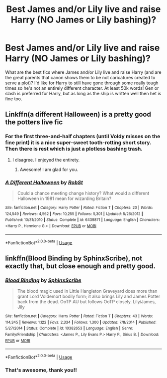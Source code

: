 #+TITLE: Best James and/or Lily live and raise Harry (NO James or Lily bashing)?

* Best James and/or Lily live and raise Harry (NO James or Lily bashing)?
:PROPERTIES:
:Author: lazyhatchet
:Score: 5
:DateUnix: 1596067077.0
:DateShort: 2020-Jul-30
:FlairText: Request
:END:
What are the best fics where James and/or Lily live and raise Harry (and are the great parents that canon shows them to be not caricatures created to serve a plot)? I'd like for Harry to still have gone through some really tough times so he's not an entirely different character. At least 50k words! Gen or slash is preferred for Harry, but as long as the ship is written well then het is fine too.


** Linkffn(a different Halloween) is a pretty good the potters live fic
:PROPERTIES:
:Author: Aniki356
:Score: 4
:DateUnix: 1596068095.0
:DateShort: 2020-Jul-30
:END:

*** For the first three-and-half chapters (until Voldy misses on the fine print) it is a nice super-sweet tooth-rotting short story. Then there is rest which is just a plotless bashing trash.
:PROPERTIES:
:Author: ceplma
:Score: 5
:DateUnix: 1596092353.0
:DateShort: 2020-Jul-30
:END:

**** I disagree. I enjoyed the entirety.
:PROPERTIES:
:Author: Aniki356
:Score: 3
:DateUnix: 1596118760.0
:DateShort: 2020-Jul-30
:END:

***** Awesome! I am glad for you.
:PROPERTIES:
:Author: ceplma
:Score: 2
:DateUnix: 1596130404.0
:DateShort: 2020-Jul-30
:END:


*** [[https://www.fanfiction.net/s/6439871/1/][*/A Different Halloween/*]] by [[https://www.fanfiction.net/u/1451358/RobSt][/RobSt/]]

#+begin_quote
  Could a chance meeting change history? What would a different Halloween in 1981 mean for wizarding Britain?
#+end_quote

^{/Site/:} ^{fanfiction.net} ^{*|*} ^{/Category/:} ^{Harry} ^{Potter} ^{*|*} ^{/Rated/:} ^{Fiction} ^{T} ^{*|*} ^{/Chapters/:} ^{20} ^{*|*} ^{/Words/:} ^{124,549} ^{*|*} ^{/Reviews/:} ^{4,562} ^{*|*} ^{/Favs/:} ^{10,255} ^{*|*} ^{/Follows/:} ^{5,301} ^{*|*} ^{/Updated/:} ^{5/26/2012} ^{*|*} ^{/Published/:} ^{10/31/2010} ^{*|*} ^{/Status/:} ^{Complete} ^{*|*} ^{/id/:} ^{6439871} ^{*|*} ^{/Language/:} ^{English} ^{*|*} ^{/Characters/:} ^{<Harry} ^{P.,} ^{Hermione} ^{G.>} ^{*|*} ^{/Download/:} ^{[[http://www.ff2ebook.com/old/ffn-bot/index.php?id=6439871&source=ff&filetype=epub][EPUB]]} ^{or} ^{[[http://www.ff2ebook.com/old/ffn-bot/index.php?id=6439871&source=ff&filetype=mobi][MOBI]]}

--------------

*FanfictionBot*^{2.0.0-beta} | [[https://github.com/tusing/reddit-ffn-bot/wiki/Usage][Usage]]
:PROPERTIES:
:Author: FanfictionBot
:Score: 2
:DateUnix: 1596068118.0
:DateShort: 2020-Jul-30
:END:


** linkffn(Blood Binding by SphinxScribe), not exactly that, but close enough and pretty good.
:PROPERTIES:
:Author: ceplma
:Score: 3
:DateUnix: 1596092407.0
:DateShort: 2020-Jul-30
:END:

*** [[https://www.fanfiction.net/s/10382653/1/][*/Blood Binding/*]] by [[https://www.fanfiction.net/u/4636104/SphinxScribe][/SphinxScribe/]]

#+begin_quote
  The blood magic used in Little Hangleton Graveyard does more than grant Lord Voldemort bodily form; it also brings Lily and James Potter back from the dead. OoTP AU but follows OoTP closely. Lily/James, Jily
#+end_quote

^{/Site/:} ^{fanfiction.net} ^{*|*} ^{/Category/:} ^{Harry} ^{Potter} ^{*|*} ^{/Rated/:} ^{Fiction} ^{T} ^{*|*} ^{/Chapters/:} ^{43} ^{*|*} ^{/Words/:} ^{114,345} ^{*|*} ^{/Reviews/:} ^{1,122} ^{*|*} ^{/Favs/:} ^{2,334} ^{*|*} ^{/Follows/:} ^{1,300} ^{*|*} ^{/Updated/:} ^{7/8/2014} ^{*|*} ^{/Published/:} ^{5/27/2014} ^{*|*} ^{/Status/:} ^{Complete} ^{*|*} ^{/id/:} ^{10382653} ^{*|*} ^{/Language/:} ^{English} ^{*|*} ^{/Genre/:} ^{Family/Friendship} ^{*|*} ^{/Characters/:} ^{<James} ^{P.,} ^{Lily} ^{Evans} ^{P.>} ^{Harry} ^{P.,} ^{Sirius} ^{B.} ^{*|*} ^{/Download/:} ^{[[http://www.ff2ebook.com/old/ffn-bot/index.php?id=10382653&source=ff&filetype=epub][EPUB]]} ^{or} ^{[[http://www.ff2ebook.com/old/ffn-bot/index.php?id=10382653&source=ff&filetype=mobi][MOBI]]}

--------------

*FanfictionBot*^{2.0.0-beta} | [[https://github.com/tusing/reddit-ffn-bot/wiki/Usage][Usage]]
:PROPERTIES:
:Author: FanfictionBot
:Score: 2
:DateUnix: 1596092432.0
:DateShort: 2020-Jul-30
:END:


*** That's awesome, thank you!!
:PROPERTIES:
:Author: lazyhatchet
:Score: 2
:DateUnix: 1596138157.0
:DateShort: 2020-Jul-31
:END:
